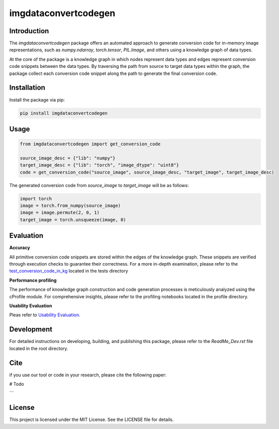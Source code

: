 =====================================================
imgdataconvertcodegen
=====================================================

Introduction
------------

The `imgdataconvertcodegen` package offers an automated approach to generate conversion code for in-memory image representations, such as `numpy.ndarray`, `torch.tensor`, `PIL.Image`, and
others using a knowledge graph of data types.

At the core of the package is a knowledge graph in which nodes represent data types and edges represent conversion code snippets between the data types.
By traversing the path from source to target data types within the graph, the package collect each conversion code snippet along the path to generate the final conversion code.


Installation
------------

Install the package via pip:

.. code-block:: bash

    pip install imgdataconvertcodegen

Usage
-----

.. code-block:: python

    from imgdataconvertcodegen import get_conversion_code

    source_image_desc = {"lib": "numpy"}
    target_image_desc = {"lib": "torch", "image_dtype": "uint8"}
    code = get_conversion_code("source_image", source_image_desc, "target_image", target_image_desc)

The generated conversion code from `source_image` to `target_image` will be as follows:

.. code-block:: python

    import torch
    image = torch.from_numpy(source_image)
    image = image.permute(2, 0, 1)
    target_image = torch.unsqueeze(image, 0)


Evaluation
----------

**Accuracy**

All primitive conversion code snippets are stored within the edges of the knowledge graph.
These snippets are verified through execution checks to guarantee their correctness.
For a more in-depth examination, please refer to the `test_conversion_code_in_kg <./tests/test_conversion_code_in_kg.py>`_
located in the tests directory

**Performance profiling**

The performance of knowledge graph construction and code generation processes is meticulously analyzed using the cProfile module.
For comprehensive insights, please refer to the profiling notebooks located in the profile directory.

**Usability Evaluation**

Pleas refer to `Usability Evaluation <https://github.com/c3di/ImgDataConvertCodeGen_Evaluation>`_.

Development
-----------

For detailed instructions on developing, building, and publishing this package, please refer to the `ReadMe_Dev.rst`
file located in the root directory.



Cite
-------
if you use our tool or code in your research, please cite the following paper:

# Todo

```

License
-------

This project is licensed under the MIT License. See the LICENSE file for details.

